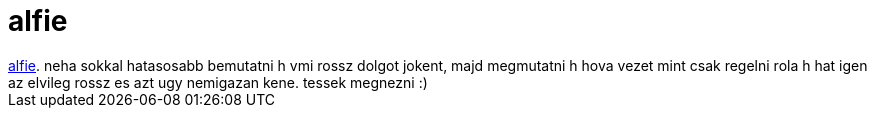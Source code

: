 = alfie

:slug: alfie
:category: film
:tags: hu
:date: 2007-05-07T19:13:56Z
++++
<a href="http://www.imdb.com/title/tt0375173/" target="_self">alfie</a>. neha sokkal hatasosabb bemutatni h vmi rossz dolgot jokent, majd megmutatni h hova vezet mint csak regelni rola h hat igen az elvileg rossz es azt ugy nemigazan kene. tessek megnezni :)
++++
